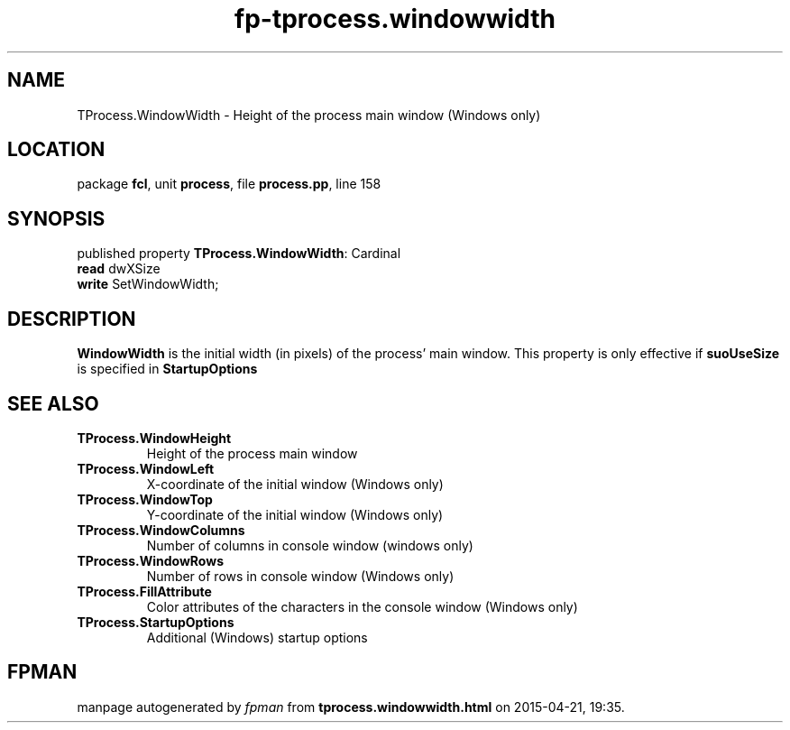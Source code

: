 .\" file autogenerated by fpman
.TH "fp-tprocess.windowwidth" 3 "2014-03-14" "fpman" "Free Pascal Programmer's Manual"
.SH NAME
TProcess.WindowWidth - Height of the process main window (Windows only)
.SH LOCATION
package \fBfcl\fR, unit \fBprocess\fR, file \fBprocess.pp\fR, line 158
.SH SYNOPSIS
published property \fBTProcess.WindowWidth\fR: Cardinal
  \fBread\fR dwXSize
  \fBwrite\fR SetWindowWidth;
.SH DESCRIPTION
\fBWindowWidth\fR is the initial width (in pixels) of the process' main window. This property is only effective if \fBsuoUseSize\fR is specified in \fBStartupOptions\fR


.SH SEE ALSO
.TP
.B TProcess.WindowHeight
Height of the process main window
.TP
.B TProcess.WindowLeft
X-coordinate of the initial window (Windows only)
.TP
.B TProcess.WindowTop
Y-coordinate of the initial window (Windows only)
.TP
.B TProcess.WindowColumns
Number of columns in console window (windows only)
.TP
.B TProcess.WindowRows
Number of rows in console window (Windows only)
.TP
.B TProcess.FillAttribute
Color attributes of the characters in the console window (Windows only)
.TP
.B TProcess.StartupOptions
Additional (Windows) startup options

.SH FPMAN
manpage autogenerated by \fIfpman\fR from \fBtprocess.windowwidth.html\fR on 2015-04-21, 19:35.

